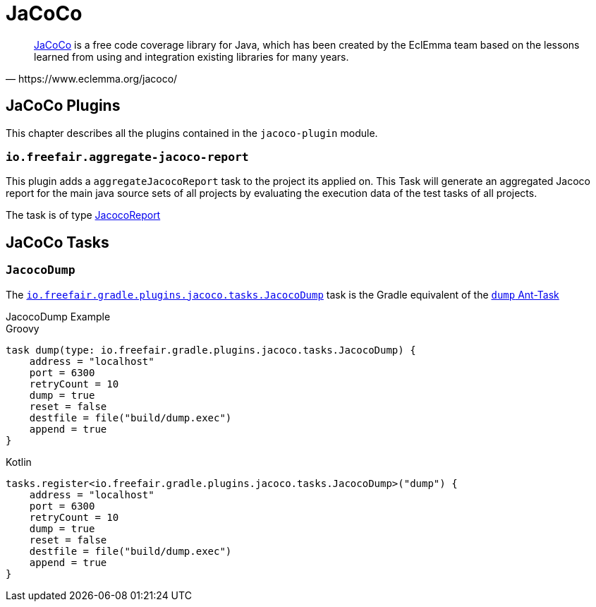 = JaCoCo

[quote, https://www.eclemma.org/jacoco/]
https://www.eclemma.org/jacoco/[JaCoCo] is a free code coverage library for Java, which has been created by the EclEmma team based on the lessons learned from using and integration existing libraries for many years.

== JaCoCo Plugins

This chapter describes all the plugins contained in the `jacoco-plugin` module.

=== `io.freefair.aggregate-jacoco-report`

This plugin adds a `aggregateJacocoReport` task to the project its applied on.
This Task will generate an aggregated Jacoco report for the main java source sets of
all projects by evaluating the execution data of the test tasks of all projects.

The task is of type https://docs.gradle.org/{gradle_version}/dsl/org.gradle.testing.jacoco.tasks.JacocoReport.html[JacocoReport]

== JaCoCo Tasks

=== `JacocoDump`

The
link:../api/io/freefair/gradle/plugins/jacoco/tasks/JacocoDump.html[`io.freefair.gradle.plugins.jacoco.tasks.JacocoDump`]
task is the Gradle equivalent of the https://www.jacoco.org/jacoco/trunk/doc/ant.html#dump[`dump` Ant-Task]

.JacocoDump Example
--
[source, groovy, role="primary"]
.Groovy
----
task dump(type: io.freefair.gradle.plugins.jacoco.tasks.JacocoDump) {
    address = "localhost"
    port = 6300
    retryCount = 10
    dump = true
    reset = false
    destfile = file("build/dump.exec")
    append = true
}
----
[source, kotlin, role="secondary"]
.Kotlin
----
tasks.register<io.freefair.gradle.plugins.jacoco.tasks.JacocoDump>("dump") {
    address = "localhost"
    port = 6300
    retryCount = 10
    dump = true
    reset = false
    destfile = file("build/dump.exec")
    append = true
}
----
--
